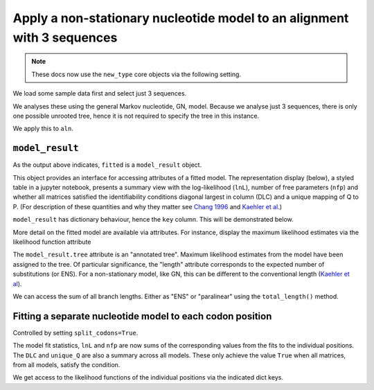 .. jupyter-execute::
    :hide-code:

    import set_working_directory

Apply a non-stationary nucleotide model to an alignment with 3 sequences
------------------------------------------------------------------------

.. note:: These docs now use the ``new_type`` core objects via the following setting.

    .. jupyter-execute::

        import os

        # using new types without requiring an explicit argument
        os.environ["COGENT3_NEW_TYPE"] = "1"

We load some sample data first and select just 3 sequences.

.. jupyter-execute::

    from cogent3 import get_app

    loader = get_app("load_aligned", format="fasta", moltype="dna")
    select_seqs = get_app("take_named_seqs", "Human", "Rhesus", "Galago")
    process = loader + select_seqs
    aln = process("data/primate_brca1.fasta")
    aln.names

We analyses these using the general Markov nucleotide, GN, model.
Because we analyse just 3 sequences, there is only one possible unrooted
tree, hence it is not required to specify the tree in this instance.

.. jupyter-execute::

    gn = get_app("model", "GN")
    gn

We apply this to ``aln``.

.. jupyter-execute::

    fitted = gn(aln)
    type(fitted)

``model_result``
^^^^^^^^^^^^^^^^

As the output above indicates, ``fitted`` is a ``model_result`` object.

This object provides an interface for accessing attributes of a fitted model. The representation display (below), a styled table in a jupyter notebook, presents a summary view with the log-likelihood (``lnL``), number of free parameters (``nfp``) and whether all matrices satisfied the identifiability conditions diagonal largest in column (DLC) and a unique mapping of Q to P. (For description of these quantities and why they matter see `Chang 1996 <https://www.ncbi.nlm.nih.gov/pubmed/?term=8854662>`__ and `Kaehler et al <https://www.ncbi.nlm.nih.gov/pubmed/25503772>`__.)

``model_result`` has dictionary behaviour, hence the ``key`` column. This will be demonstrated below.

.. jupyter-execute::

    fitted

More detail on the fitted model are available via attributes. For instance, display the maximum likelihood estimates via the likelihood function attribute

.. jupyter-execute::

    fitted.lf

.. jupyter-execute::

    fitted.lnL, fitted.nfp

.. jupyter-execute::

    fitted.source

The ``model_result.tree`` attribute is an "annotated tree". Maximum likelihood estimates from the model have been assigned to the tree. Of particular significance, the "length" attribute corresponds to the expected number of substitutions (or ENS). For a non-stationary model, like GN, this can be different to the conventional length (`Kaehler et al <https://www.ncbi.nlm.nih.gov/pubmed/25503772>`__).

.. jupyter-execute::

    fitted.tree, fitted.alignment

We can access the sum of all branch lengths. Either as "ENS" or "paralinear" using the ``total_length()`` method.

.. jupyter-execute::

    fitted.total_length(length_as="paralinear")

Fitting a separate nucleotide model to each codon position
^^^^^^^^^^^^^^^^^^^^^^^^^^^^^^^^^^^^^^^^^^^^^^^^^^^^^^^^^^

Controlled by setting ``split_codons=True``.

.. jupyter-execute::

    gn = get_app("model", "GN", split_codons=True)

    fitted = gn(aln)
    fitted

The model fit statistics, ``lnL`` and ``nfp`` are now sums of the corresponding values from the fits to the individual positions. The ``DLC`` and ``unique_Q`` are also a summary across all models. These only achieve the value ``True`` when all matrices, from all models, satisfy the condition.

We get access to the likelihood functions of the individual positions via the indicated dict keys.

.. jupyter-execute::

    fitted[3]
